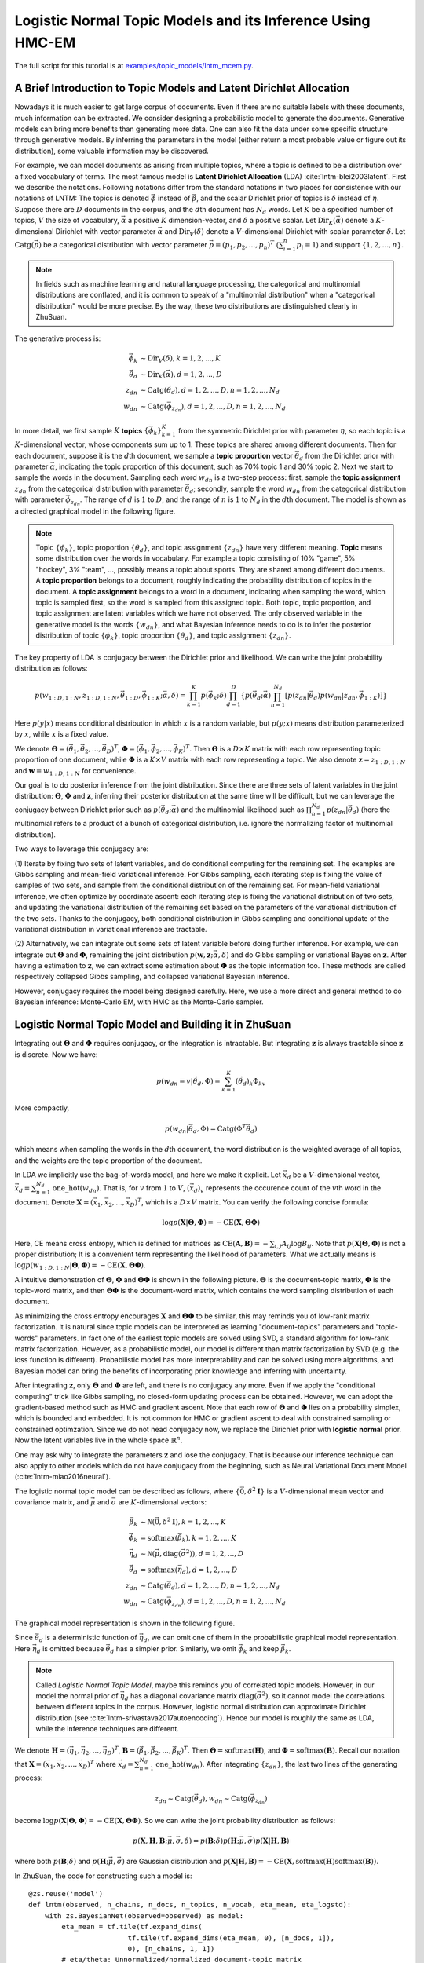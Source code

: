 Logistic Normal Topic Models and its Inference Using HMC-EM
===========================================================

The full script for this tutorial is at `examples/topic_models/lntm_mcem.py
<https://github.com/thu-ml/zhusuan/blob/master/examples/topic_models/lntm_mcem.py>`_.

A Brief Introduction to Topic Models and Latent Dirichlet Allocation
--------------------------------------------------------------------

Nowadays it is much easier to get large corpus of documents. Even if there are
no suitable labels with these documents, much information can be extracted. We
consider designing a probabilistic model to generate the documents. Generative
models can bring more benefits than generating more data. One can also fit the
data under some specific structure through generative models. By inferring the
parameters in the model (either return a most probable value or figure out its
distribution), some valuable information may be discovered.

For example, we can model documents as arising from multiple topics, where a
topic is defined to be a distribution over a fixed vocabulary of terms. The most
famous model is **Latent Dirichlet Allocation** (LDA)
:cite:`lntm-blei2003latent`. First we describe the notations. Following
notations differ from the standard notations in two places for consistence with
our notations of LNTM: The topics is denoted :math:`\vec{\phi}` instead of
:math:`\vec{\beta}`, and the scalar Dirichlet prior of topics is :math:`\delta`
instead of :math:`\eta`. Suppose there are :math:`D` documents in the corpus,
and the :math:`d`\ th document has :math:`N_d` words. Let :math:`K` be a
specified number of topics, :math:`V` the size of vocabulary,
:math:`\vec{\alpha}` a positive :math:`K` dimension-vector, and :math:`\delta` a
positive scalar. Let :math:`\mathrm{Dir}_K(\vec{\alpha})` denote a
:math:`K`-dimensional Dirichlet with vector parameter :math:`\vec{\alpha}` and
:math:`\mathrm{Dir}_V(\delta)` denote a :math:`V`-dimensional Dirichlet with
scalar parameter :math:`\delta`. Let :math:`\mathrm{Catg}(\vec{p})` be a
categorical distribution with vector parameter
:math:`\vec{p}=(p_1,p_2,...,p_n)^T` (:math:`\sum_{i=1}^n p_i=1`) and support
:math:`\{1,2,...,n\}`.

.. note::

    In fields such as machine learning and natural language processing, the
    categorical and multinomial distributions are conflated, and it is common to
    speak of a "multinomial distribution" when a "categorical distribution"
    would be more precise. By the way, these two distributions are distinguished
    clearly in ZhuSuan.

The generative process is:

.. math::

    \vec{\phi}_k &\sim \mathrm{Dir}_V(\delta), k=1,2,...,K \\
    \vec{\theta}_d &\sim \mathrm{Dir}_K(\vec{\alpha}), d=1,2,...,D \\
    z_{dn} &\sim \mathrm{Catg}(\vec{\theta}_d), d=1,2,...,D, n=1,2,...,N_d \\
    w_{dn} &\sim \mathrm{Catg}(\vec{\phi}_{z_{dn}}), d=1,2,...,D, n=1,2,...,N_d

In more detail, we first sample :math:`K` **topics**
:math:`\{\vec{\phi}_k\}_{k=1}^K` from the symmetric Dirichlet prior with
parameter :math:`\eta`, so each topic is a :math:`K`-dimensional vector, whose
components sum up to 1. These topics are shared among different documents. Then
for each document, suppose it is the :math:`d`\ th document, we sample a **topic
proportion** vector :math:`\vec{\theta}_d` from the Dirichlet prior with
parameter :math:`\vec{\alpha}`, indicating the topic proportion of this
document, such as 70% topic 1 and 30% topic 2. Next we start to sample the words
in the document. Sampling each word :math:`w_{dn}` is a two-step process: first,
sample the **topic assignment** :math:`z_{dn}` from the categorical distribution
with parameter :math:`\vec{\theta}_d`; secondly, sample the word :math:`w_{dn}`
from the categorical distribution with parameter :math:`\vec{\phi}_{z_{dn}}`.
The range of :math:`d` is :math:`1` to :math:`D`, and the range of :math:`n` is
:math:`1` to :math:`N_d` in the :math:`d`\ th document. The model is shown as a
directed graphical model in the following figure.

.. image:: ../_static/images/lda.png
    :align: center
    :width: 75%

.. note::

    Topic :math:`\{\phi_k\}`, topic proportion :math:`\{\theta_d\}`, and topic
    assignment :math:`\{z_{dn}\}` have very different meaning. **Topic** means
    some distribution over the words in vocabulary. For example,a topic
    consisting of 10% "game", 5% "hockey", 3% "team", ..., possibly means a
    topic about sports. They are shared among different documents. A **topic
    proportion** belongs to a document, roughly indicating the probability
    distribution of topics in the document. A **topic assignment** belongs to a
    word in a document, indicating when sampling the word, which topic is
    sampled first, so the word is sampled from this assigned topic. Both topic,
    topic proportion, and topic assignment are latent variables which we have
    not observed. The only observed variable in the generative model is the
    words :math:`\{w_{dn}\}`, and what Bayesian inference needs to do is to
    infer the posterior distribution of topic :math:`\{\phi_k\}`, topic
    proportion :math:`\{\theta_d\}`, and topic assignment :math:`\{z_{dn}\}`.

The key property of LDA is conjugacy between the Dirichlet prior and likelihood.
We can write the joint probability distribution as follows:

.. math::

    p(w_{1:D,1:N}, z_{1:D,1:N}, \vec{\theta}_{1:D}, \vec{\phi}_{1:K};
    \vec{\alpha}, \delta) =
    \prod_{k=1}^K p(\vec{\phi}_k; \delta) \prod_{d=1}^D \{ p(\vec{\theta}_d;
    \vec{\alpha}) \prod_{n=1}^{N_d} [p(z_{dn}|\vec{\theta}_d) p(w_{dn}|z_{dn},
    \vec{\phi}_{1:K})] \}

Here :math:`p(y|x)` means conditional distribution in which :math:`x` is a
random variable, but :math:`p(y;x)` means distribution parameterized by
:math:`x`, while :math:`x` is a fixed value.

We denote :math:`\mathbf{\Theta}=(\vec{\theta}_1, \vec{\theta}_2, ...,
\vec{\theta}_D)^T`, :math:`\mathbf{\Phi}=(\vec{\phi}_1, \vec{\phi}_2, ...,
\vec{\phi}_K)^T`. Then :math:`\mathbf{\Theta}` is a :math:`D\times K` matrix
with each row representing topic proportion of one document, while
:math:`\mathbf{\Phi}` is a :math:`K\times V` matrix with each row representing a
topic. We also denote :math:`\mathbf{z}=z_{1:D,1:N}` and
:math:`\mathbf{w}=w_{1:D,1:N}` for convenience. 

Our goal is to do posterior inference from the joint distribution. Since there
are three sets of latent variables in the joint distribution:
:math:`\mathbf{\Theta}`, :math:`\mathbf{\Phi}` and :math:`\mathbf{z}`, inferring
their posterior distribution at the same time will be difficult, but we can
leverage the conjugacy between Dirichlet prior such as :math:`p(\vec{\theta}_d;
\vec{\alpha})` and the multinomial likelihood such as :math:`\prod_{n=1}^{N_d}
p(z_{dn}|\vec{\theta}_d)` (here the multinomial refers to a product of a bunch
of categorical distribution, i.e. ignore the normalizing factor of multinomial
distribution).

Two ways to leverage this conjugacy are:

(1) Iterate by fixing two sets of latent variables, and do conditional computing
for the remaining set. The examples are Gibbs sampling and mean-field
variational inference. For Gibbs sampling, each iterating step is fixing the
value of samples of two sets, and sample from the conditional distribution of
the remaining set. For mean-field variational inference, we often optimize by
coordinate ascent: each iterating step is fixing the variational distribution of
two sets, and updating the variational distribution of the remaining set based
on the parameters of the variational distribution of the two sets. Thanks to the
conjugacy, both conditional distribution in Gibbs sampling and conditional
update of the variational distribution in variational inference are tractable.

(2) Alternatively, we can integrate out some sets of latent variable before
doing further inference. For example, we can integrate out
:math:`\mathbf{\Theta}` and :math:`\mathbf{\Phi}`, remaining the joint
distribution :math:`p(\mathbf{w}, \mathbf{z}; \vec{\alpha}, \delta)` and do
Gibbs sampling or variational Bayes on :math:`\mathbf{z}`. After having a
estimation to :math:`\mathbf{z}`, we can extract some estimation about
:math:`\mathbf{\Phi}` as the topic information too. These methods are called
respectively collapsed Gibbs sampling, and collapsed variational Bayesian
inference.

However, conjugacy requires the model being designed carefully. Here, we use a
more direct and general method to do Bayesian inference: Monte-Carlo EM, with
HMC as the Monte-Carlo sampler.

Logistic Normal Topic Model and Building it in ZhuSuan
------------------------------------------------------

Integrating out :math:`\mathbf{\Theta}` and :math:`\mathbf{\Phi}` requires
conjugacy, or the integration is intractable. But integrating :math:`\mathbf{z}`
is always tractable since :math:`\mathbf{z}` is discrete. Now we have:

.. math::

    p(w_{dn}=v|\vec{\theta}_d, \Phi) = \sum_{k=1}^K (\vec{\theta}_d)_k \Phi_{kv}

More compactly,

.. math::

    p(w_{dn}|\vec{\theta}_d, \Phi) = \mathrm{Catg}(\Phi^T\vec{\theta}_d)

which means when sampling the words in the :math:`d`\ th document, the word
distribution is the weighted average of all topics, and the weights are the
topic proportion of the document.

In LDA we implicitly use the bag-of-words model, and here we make it explicit.
Let :math:`\vec{x}_d` be a :math:`V`-dimensional vector,
:math:`\vec{x}_d=\sum_{n=1}^{N_d}\mathrm{one\_hot}(w_{dn})`. That is, for :math:`v` from
:math:`1` to :math:`V`, :math:`(\vec{x}_d)_v` represents the occurence count of
the :math:`v`\ th word in the document. Denote :math:`\mathbf{X}=(\vec{x}_1,
\vec{x}_2, ..., \vec{x}_D)^T`, which is a :math:`D\times V` matrix. You can
verify the following concise formula:

.. math::

    \log p(\mathbf{X}|\mathbf{\Theta}, \mathbf{\Phi})=-\mathrm{CE}(\mathbf{X},
    \mathbf{\Theta}\mathbf{\Phi})

Here, CE means cross entropy, which is defined for matrices as
:math:`\mathrm{CE}(\mathbf{A},\mathbf{B})=-\sum_{i,j}A_{ij}\log B_{ij}`. Note
that :math:`p(\mathbf{X}|\mathbf{\Theta}, \mathbf{\Phi})` is not a proper
distribution; It is a convenient term representing the likelihood of parameters.
What we actually means is :math:`\log p(w_{1:D,1:N}|\mathbf{\Theta},
\mathbf{\Phi})=-\mathrm{CE}(\mathbf{X}, \mathbf{\Theta}\mathbf{\Phi})`.

A intuitive demonstration of :math:`\mathbf{\Theta}`, :math:`\mathbf{\Phi}` and
:math:`\mathbf{\Theta\Phi}` is shown in the following picture.
:math:`\mathbf{\Theta}` is the document-topic matrix, :math:`\mathbf{\Phi}` is
the topic-word matrix, and then :math:`\mathbf{\Theta\Phi}` is the document-word
matrix, which contains the word sampling distribution of each document.

.. image:: ../_static/images/matrixmul.png
    :align: center
    :width: 90%

As minimizing the cross entropy encourages :math:`\mathbf{X}` and
:math:`\mathbf{\Theta}\mathbf{\Phi}` to be similar, this may reminds you of
low-rank matrix factorization. It is natural since topic models can be
interpreted as learning "document-topics" parameters and "topic-words"
parameters. In fact one of the earliest topic models are solved using SVD, a
standard algorithm for low-rank matrix factorization. However, as a
probabilistic model, our model is different than matrix factorization by SVD
(e.g. the loss function is different). Probabilistic model has more
interpretability and can be solved using more algorithms, and Bayesian model can
bring the benefits of incorporating prior knowledge and inferring with
uncertainty.

After integrating :math:`\mathbf{z}`, only :math:`\mathbf{\Theta}` and
:math:`\mathbf{\Phi}` are left, and there is no conjugacy any more. Even if we
apply the "conditional computing" trick like Gibbs sampling, no closed-form
updating process can be obtained. However, we can adopt the gradient-based
method such as HMC and gradient ascent. Note that each row of
:math:`\mathbf{\Theta}` and :math:`\mathbf{\Phi}` lies on a probability simplex,
which is bounded and embedded. It is not common for HMC or gradient ascent to
deal with constrained sampling or constrained optimzation. Since we do not nead
conjugacy now, we replace the Dirichlet prior with **logistic normal** prior.
Now the latent variables live in the whole space :math:`\mathbb{R}^n`.

One may ask why to integrate the parameters :math:`\mathbf{z}` and lose the
conjugacy. That is because our inference technique can also apply to other
models which do not have conjugacy from the beginning, such as Neural
Variational Document Model (:cite:`lntm-miao2016neural`).

The logistic normal topic model can be described as follows, where
:math:`\{\vec{0}, \delta^2 \mathbf{I}\}` is a :math:`V`-dimensional mean
vector and covariance matrix, and :math:`\vec{\mu}` and :math:`\vec{\sigma}` are
:math:`K`-dimensional vectors:

.. math::

    \vec{\beta}_k &\sim \mathcal{N}(\vec{0}, \delta^2 \mathbf{I}), k=1,2,...,K \\
    \vec{\phi}_k &= \mathrm{softmax}(\vec{\beta}_k), k=1,2,...,K \\
    \vec{\eta}_d &\sim \mathcal{N}(\vec{\mu}, \mathrm{diag}(\vec{\sigma}^2)), d=1,2,...,D \\
    \vec{\theta}_d &= \mathrm{softmax}(\vec{\eta}_d), d=1,2,...,D \\
    z_{dn} &\sim \mathrm{Catg}(\vec{\theta}_d), d=1,2,...,D, n=1,2,...,N_d \\
    w_{dn} &\sim \mathrm{Catg}(\vec{\phi}_{z_{dn}}), d=1,2,...,D, n=1,2,...,N_d

The graphical model representation is shown in the following figure.

.. image:: ../_static/images/lntm.png
    :align: center
    :width: 75%

Since :math:`\vec{\theta}_d` is a deterministic function of
:math:`\vec{\eta}_d`, we can omit one of them in the probabilistic graphical
model representation. Here :math:`\vec{\eta}_d` is omitted because
:math:`\vec{\theta}_d` has a simpler prior. Similarly, we omit
:math:`\vec{\phi}_k` and keep :math:`\vec{\beta}_k`.

.. note::

    Called *Logistic Normal Topic Model*, maybe this reminds you of correlated
    topic models. However, in our model the normal prior of :math:`\vec{\eta}_d`
    has a diagonal covariance matrix :math:`\mathrm{diag}(\vec{\sigma}^2)`, so
    it cannot model the correlations between different topics in the corpus.
    However, logistic normal distribution can approximate Dirichlet distribution
    (see :cite:`lntm-srivastava2017autoencoding`). Hence our model is roughly
    the same as LDA, while the inference techniques are different.

We denote :math:`\mathbf{H}=(\vec{\eta}_1, \vec{\eta}_2, ..., \vec{\eta}_D)^T`,
:math:`\mathbf{B}=(\vec{\beta}_1, \vec{\beta}_2, ..., \vec{\beta}_K)^T`. Then
:math:`\mathbf{\Theta}=\mathrm{softmax}(\mathbf{H})`, and
:math:`\mathbf{\Phi}=\mathrm{softmax}(\mathbf{B})`. Recall our notation that
:math:`\mathbf{X}=(\vec{x}_1, \vec{x}_2, ..., \vec{x}_D)^T` where
:math:`\vec{x}_d=\sum_{n=1}^{N_d}\mathrm{one\_hot}(w_{dn})`. After integrating
:math:`\{z_{dn}\}`, the last two lines of the generating process:

.. math::

    z_{dn} \sim \mathrm{Catg}(\vec{\theta}_d), w_{dn} \sim
    \mathrm{Catg}(\vec{\phi}_{z_{dn}})

become :math:`\log p(\mathbf{X}|\mathbf{\Theta},
\mathbf{\Phi})=-\mathrm{CE}(\mathbf{X}, \mathbf{\Theta}\mathbf{\Phi})`. So we
can write the joint probability distribution as follows:

.. math::

    p(\mathbf{X}, \mathbf{H}, \mathbf{B}; \vec{\mu}, \vec{\sigma}, \delta) =
    p(\mathbf{B}; \delta) p(\mathbf{H}; \vec{\mu}, \vec{\sigma})
    p(\mathbf{X}|\mathbf{H}, \mathbf{B})

where both :math:`p(\mathbf{B}; \delta)` and :math:`p(\mathbf{H}; \vec{\mu},
\vec{\sigma})` are Gaussian distribution and
:math:`p(\mathbf{X}|\mathbf{H}, \mathbf{B})=-\mathrm{CE}(\mathbf{X},
\mathrm{softmax}(\mathbf{H})\mathrm{softmax}(\mathbf{B}))`.

In ZhuSuan, the code for constructing such a model is::

    @zs.reuse('model')
    def lntm(observed, n_chains, n_docs, n_topics, n_vocab, eta_mean, eta_logstd):
        with zs.BayesianNet(observed=observed) as model:
            eta_mean = tf.tile(tf.expand_dims(
                            tf.tile(tf.expand_dims(eta_mean, 0), [n_docs, 1]),
                            0), [n_chains, 1, 1])
            # eta/theta: Unnormalized/normalized document-topic matrix
            eta = zs.Normal('eta', eta_mean, logstd=eta_logstd, group_ndims=1)
            theta = tf.nn.softmax(eta)
            # beta/phi: Unnormalized/normalized topic-word matrix
            beta = zs.Normal('beta', tf.zeros([n_topics, n_vocab]),
                            logstd=log_delta, group_ndims=1)
            phi = tf.nn.softmax(beta)
            # doc_word: Document-word matrix
            doc_word = tf.matmul(tf.reshape(theta, [-1, n_topics]), phi)
            doc_word = tf.reshape(doc_word, [n_chains, n_docs, n_vocab])
            x = zs.UnnormalizedMultinomial('x', tf.log(doc_word),
                                        normalize_logits=False,
                                        dtype=tf.float32)
        return model

where ``eta_mean`` is :math:`\vec{\mu}`, ``eta_logstd`` is :math:`\log\vec{\sigma}`,
``eta`` is :math:`\mathbf{H}` (:math:`\mathrm{H}` is the uppercase letter of
:math:`\mathrm{\eta}`), ``theta`` is
:math:`\mathbf{\Theta}=\mathrm{softmax}(\mathbf{H})`, ``beta`` is :math:`\mathbf{B}`
(:math:`\mathrm{B}` is the uppercase letter of :math:`\mathrm{\beta}`), ``phi``
is :math:`\mathbf{\Phi}=\mathrm{softmax}(\mathbf{B})`, ``doc_word`` is
:math:`\mathbf{\Theta}\mathbf{\Phi}`, ``x`` is :math:`\mathbf{X}`.

Q: What does ``UnnormalizedMultinomial`` distribution means?

A: ``UnnormalizedMultinomial`` distribution is not a proper distribution. It
means the likelihood of "bags of categorical". To understand this, let's
talk about multinomial distribution first. Suppose there are :math:`k` events
:math:`\{1,2,...,k\}` with the probabilities :math:`p_1,p_2,...,p_k`, and we do
:math:`n` trials, and the count of result being :math:`i` is :math:`x_i`. Denote
:math:`\vec{x}=(x_1,x_2,...,x_k)^T` and :math:`\vec{p}=(p_1,p_2,...,p_k)^T`.
Then :math:`\vec{x}` follows multinomial distribution: :math:`p(\vec{x};
\vec{p})=\frac{n!}{x_1!...x_k!}p_1^{x_1}...p_k^{x_k}`, so :math:`\log p(\vec{x};
\vec{p})=\log\frac{n!}{x_1!...x_k!} - \mathrm{CE}(\vec{x},\vec{p})`. However,
when we want to optimize the parameter :math:`\vec{p}`, we do not care the first
term. On the other hand, if we have a *sequence* of results :math:`\vec{w}`, and
the result counts are summarized in :math:`\vec{x}`. Then :math:`\log p(\vec{w};
\vec{p})=-\mathrm{CE}(\vec{x},\vec{p})`. The normalizing constant also
disappears. Since sometimes we only have access to :math:`\vec{x}` instead of
the actual sequence of results, when we want to optimize w.r.t. the parameters,
we can write :math:`\vec{x}\sim \mathrm{UnnormalizedMultinomial}(\vec{p})`,
although it is not a proper distribution and we cannot sample from it.
``UnnormalizedMultinomial`` just means :math:`p(\vec{w};
\vec{p})=-\mathrm{CE}(\vec{x},\vec{p})`. In the example of topic models, the
situation is also like this.

Q: The shape of ``eta`` in the model is ``n_chains*n_docs*n_topics``. Why we
need the first dimension to store its different samples?

A: After introducing the inference method, we should know ``eta`` is a latent
variable which we need to integrate w.r.t. its distribution. In many cases the
integration is intractable, so we replace the integration with Monte-Carlo
methods, which requires the samples of the latent variable. Therefore we need to
construct our model, calculate the joint likelihood and do inference all with
the extra dimension storing different samples. In this example, the extra
dimension is called "chains" because we initialize multiple chains and perform
HMC evolution on each chain, so as to make the values on these chains close to
following the posterior distribution.

Inference
---------

Let's analyze the parameters and latent variables in the joint distribution.
:math:`\delta` controls the sparsity of the words included in each topic, and
larger :math:`\delta` leads to more sparsity. We leave it as a given
controllable hyperparameter without the need to optimize. The parameters we need
to optimize is :math:`\vec{\mu}` and :math:`\vec{\sigma}^2`, whose element
represents the mean and variance of topic proportion in documents; and
:math:`\mathbf{B}`, which represents the topics. For :math:`\vec{\mu}` and
:math:`\vec{\sigma}`, we want to find their **maximum likelihood (MLE)**
solution. Unlike :math:`\vec{\mu}` and :math:`\vec{\sigma}`, :math:`\mathbf{B}`
has a prior, so we could treat it as a random variable and infer its posterior
distribution. But here we just find its **maximum a posterior (MAP)**
estimation, so we treat it as a parameter and optimize it by gradient ascent
instead of inference via HMC. :math:`\mathbf{H}` is the latent variable which
has a prior distribution, so we want to integrate it out before doing
optimization.

Therefore, after integrating :math:`\mathbf{H}`, our optimization problem is:

.. math::

    \max_{\mathbf{B}, \vec{\mu}, \vec{\sigma}}\ \log p(\mathbf{X}, \mathbf{B};
    \vec{\mu}, \vec{\sigma}, \delta)

where

.. math::

    \log p(\mathbf{X}, \mathbf{B}; \vec{\mu}, \vec{\sigma}, \delta) &= \log
    p(\mathbf{X}| \mathbf{B}; \vec{\mu}, \vec{\sigma})
    + \log p(\mathbf{B}; \delta) \\ 
    &= \log \int_{\mathbf{H}} p(\mathbf{X}, \mathbf{H}| \mathbf{B}; \vec{\mu},
    \vec{\sigma}) d\mathbf{H} + \log p(\mathbf{B}; \delta)

The term :math:`\log p(\mathbf{X}| \mathbf{B}; \vec{\mu}, \vec{\sigma}) = \log
\int_{\mathbf{H}} p(\mathbf{X}, \mathbf{H}| \mathbf{B}; \vec{\mu}, \vec{\sigma})
d\mathbf{H}` is **evidence** of the observed data :math:`\mathbf{X}`, given the
model with parameters :math:`\mathbf{B}`, :math:`\vec{\mu}`,
:math:`\vec{\sigma}`. Computing the integration is intractable, let alone
maximize it w.r.t. the parameters. Fortunately, this is the standard form to
which we can write an lower bound called **evidence lower bound (ELBO)**:

.. math::

    \log p(\mathbf{X}| \mathbf{B}; \vec{\mu}, \vec{\sigma}) &\geq \log
    p(\mathbf{X}| \mathbf{B}; \vec{\mu}, \vec{\sigma}) -
    \mathrm{KL}(q(\mathbf{H})||p(\mathbf{H}|\mathbf{X},\mathbf{B}; \vec{\mu},
    \vec{\sigma})) \\
    &= \mathbb{E}_{q(\mathbf{H})}[\log p(\mathbf{X}, \mathbf{H}| \mathbf{B};
    \vec{\mu}, \vec{\sigma}) - \log q(\mathbf{H})] \\
    &= \mathcal{L}(q, \mathbf{B}, \vec{\mu}, \vec{\sigma})

Therefore,

.. math::

    \log p(\mathbf{X}, \mathbf{B}; \vec{\mu}, \vec{\sigma}, \delta) \geq
    \mathcal{L}(q, \mathbf{B}, \vec{\mu}, \vec{\sigma}) + \log p(\mathbf{B};
    \delta)

When :math:`q(\mathbf{H})=p(\mathbf{H}|\mathbf{X},\mathbf{B}; \vec{\mu},
\vec{\sigma})`, the lower bound is tight. To do optimization, we can do
coordinate ascent to the lower bound, i.e. **expectation-maximization (EM)**
algorithm: We iterate between E-step and M-step.

In E-step, let 

.. math::

    q(\mathbf{H})\leftarrow\max_q \mathcal{L}(q, \mathbf{B}, \vec{\mu},
    \vec{\sigma})=p(\mathbf{H}|\mathbf{X},\mathbf{B}; \vec{\mu}, \vec{\sigma})

In M-step, let

.. math::

    \mathbf{B}, \vec{\mu},\vec{\sigma}&\leftarrow \max_{\mathbf{B},
    \vec{\mu},\vec{\sigma}} [\mathcal{L}(q, \mathbf{B}, \vec{\mu}, \vec{\sigma})
    + \log p(\mathbf{B}; \delta)] \\ &=\max_{\mathbf{B}, \vec{\mu},\vec{\sigma}}
    \{\mathbb{E}_{q(\mathbf{H})}[\log p(\mathbf{X}, \mathbf{H}| \mathbf{B};
    \vec{\mu}, \vec{\sigma})] + \log p(\mathbf{B}; \delta)\}

However, both the posterior :math:`p(\mathbf{H}|\mathbf{X},\mathbf{B};
\vec{\mu}, \vec{\sigma})` in the E step and the integration
:math:`\mathbb{E}_{q(\mathbf{H})}[\log p(\mathbf{X}, \mathbf{H}| \mathbf{B};
\vec{\mu}, \vec{\sigma})]` in the M step are intractable. It seems that we turn
an intractable problem into another intractable problem.

We have solutions. Since the difficulty lies in calculating and using the
posterior, we can use the whole set of tools in Bayesian inference. Here we use
sampling methods, to draw a series of samples :math:`\mathbf{H}^{(1)},
\mathbf{H}^{(2)}, ..., \mathbf{H}^{(S)}` from
:math:`p(\mathbf{H}|\mathbf{X},\mathbf{B}; \vec{\mu}, \vec{\sigma})`. Then we
let :math:`q(\mathbf{H})` be the empirical distribution of these samples, as an
approximation to the true posterior. Then the M-step becomes:

.. math::

    \mathbf{B}, \vec{\mu},\vec{\sigma}&\leftarrow \max_{\mathbf{B},
    \vec{\mu},\vec{\sigma}} [\mathbb{E}_{q(\mathbf{H})}[\log p(\mathbf{X},
    \mathbf{H}| \mathbf{B}; \vec{\mu}, \vec{\sigma})] + \log p(\mathbf{B};
    \delta)] \\ &= \max_{\mathbf{B}, \vec{\mu},\vec{\sigma}}
    [\frac{1}{S}\sum_{s=1}^S \log p(\mathbf{X}, \mathbf{H}^{(s)}| \mathbf{B};
    \vec{\mu}, \vec{\sigma}) + \log p(\mathbf{B}; \delta)]

Now the objective function is tractable to compute. This variant of EM algorithm
is called **Monte-Carlo EM**.

We analyze the E-step and M-step in more detail. What sampling method should we
choose in E-step? One of the workhorse sampling methods is **Hamiltonian Monte
Carlo (HMC)**. Unlike Gibbs sampling which need to derive the conditional
distribution, HMC is a black-box method which only requires access to the
gradient of log joint distribution at any position, which is almost always
tractable as long as the model is differentiable and the latent variable is
unconstrained. You do not need to have much knowledge about how HMC works when
using ZhuSuan's HMC functionality, but could refer to :cite:`lntm-neal2011mcmc`
if you are interested.

To use HMC in ZhuSuan, first define the HMC object and its parameters::

    hmc = zs.HMC(step_size=1e-3, n_leapfrogs=20, adapt_step_size=True,
                 target_acceptance_rate=0.6)

Then write the log joint probability :math:`\log p(\mathbf{X},\mathbf{H}|
\mathbf{B}; \vec{\mu}, \vec{\sigma})= \log p(\mathbf{X}| \mathbf{B},\mathbf{H})
+ p(\mathbf{H};\vec{\mu}, \vec{\sigma})`::

    def e_obj(observed, n_chains, n_docs):
        model = lntm(observed, n_chains, n_docs, n_topics, n_vocab,
                     eta_mean, eta_logstd)
        return model.local_log_prob('eta') + model.local_log_prob('x')

Given the following defined tensor::

    x = tf.placeholder(tf.float32, shape=[batch_size, n_vocab], name='x')
    eta = tf.Variable(tf.zeros([n_chains, batch_size, n_topics]), name='eta')
    beta = tf.Variable(tf.zeros([n_topics, n_vocab]), name='beta')

We can define the sampling operator of HMC::

    sample_op, hmc_info = hmc.sample(partial(e_obj, n_chains=n_chains,
                                             n_docs=batch_size),
                                     observed={'x': x, 'beta': beta},
                                     latent={'eta': eta})

When running the session, we can run ``sample_op`` to update the value of
``eta``. Note that the first parameter of ``hmc.sample`` should be a function
accepting ``observed`` (which is a Python dictionary) as its parameter and
returning the log joint probability p( observed, latent | parameters ).
``hmc_info`` is a struct containing information about the sampling iteration
executed by ``sample_op``, such as the acceptance rate.

In the M-step, since :math:`\log p(\mathbf{X},\mathbf{H}| \mathbf{B}; \vec{\mu},
\vec{\sigma})= \log p(\mathbf{X}| \mathbf{B},\mathbf{H}) +
p(\mathbf{H};\vec{\mu}, \vec{\sigma})`, we can write the updating formula in
more detail:

.. math::

    \vec{\mu}, \vec{\sigma}&\leftarrow  \max_{ \vec{\mu},\vec{\sigma}}
    [\frac{1}{S}\sum_{s=1}^S \log p( \mathbf{H}^{(s)};\vec{\mu}, \vec{\sigma})]
    \\ \mathbf{B}&\leftarrow \max_{\mathbf{B}} [\frac{1}{S}\sum_{s=1}^S \log
    p(\mathbf{X}|\mathbf{H}^{(s)}, \mathbf{B}) + \log p(\mathbf{B}; \delta)]

Then the solution of :math:`\vec{\mu}` and :math:`\vec{\sigma}` have closed
formula by taking the samples of :math:`\mathbf{H}` as observed data and do
maximum likelihood estimation of parameters in Gaussian distribution.
:math:`\mathbf{B}`, however, does not have a closed-form solution, so we do
optimization using gradient ascent.

The gradient ascent operator of :math:`\mathbf{B}` can be defined as follows::

    model = lntm({'x': x, 'eta': eta, 'beta': beta}, n_chains, batch_size,
                 n_topics, n_vocab, eta_mean, eta_logstd)
    log_p_beta, log_px = model.local_log_prob(['beta', 'x'])
    log_likelihood = tf.reduce_sum(tf.reduce_mean(log_px, axis=0))
    log_joint = tf.reduce_sum(log_p_beta) + log_likelihood
    learning_rate_ph = tf.placeholder(tf.float32, shape=[], name='lr')
    optimizer = tf.train.AdamOptimizer(learning_rate_ph)
    infer = optimizer.minimize(-log_joint, var_list=[beta])

Since when optimizing :math:`\mathbf{B}`, the samples of :math:`\mathbf{H}` is
fixed, ``var_list=[beta]`` in the last line is a necessary.

In the E-step, :math:`p(\mathbf{H}|\mathbf{X},\mathbf{B}; \vec{\mu},
\vec{\sigma})` could factorise as :math:`\prod_{d=1}^D
p(\vec{\eta}_d|\vec{x}_d,\mathbf{B}; \vec{\mu}, \vec{\sigma})`, so we can do
sampling for a mini-batch of data given some value of global parameters
:math:`\mathbf{B}`, :math:`\vec{\mu}`, and :math:`\vec{\sigma}`. Since the
update of :math:`\mathbf{B}` requires calculating gradients and has a relatively
large time cost, we use stochastic gradient ascent to optimize it. That is,
after a mini-batch of latent variables are sampled, we do a step of gradient
ascent as M-step for :math:`\mathbf{B}` using the mini-batch chosen in the
E-step.

Now we have both the sampling operator for the latent variable ``eta`` and
optimizing operator for the parameter ``beta``, while the optimization w.r.t.
``eta_mean`` and ``eta_logstd`` is straightforward. Now we can run the EM
algorithm.

First, the definition is as follows::

    iters = X_train.shape[0] // batch_size
    Eta = np.zeros((n_chains, X_train.shape[0], n_topics), dtype=np.float32)
    Eta_mean = np.zeros(n_topics, dtype=np.float32)
    Eta_logstd = np.zeros(n_topics, dtype=np.float32)

    eta_mean = tf.placeholder(tf.float32, shape=[n_topics], name='eta_mean')
    eta_logstd = tf.placeholder(tf.float32, shape=[n_topics],
                                name='eta_logstd')
    eta_ph = tf.placeholder(tf.float32, shape=[n_chains, batch_size, n_topics],
                            name='eta_ph')
    init_eta_ph = tf.assign(eta, eta_ph)

The key code in an epoch is::

    time_epoch = -time.time()
    lls = []
    accs = []
    for t in range(iters):
        x_batch = X_train[t*batch_size: (t+1)*batch_size]
        old_eta = Eta[:, t*batch_size: (t+1)*batch_size, :]

        # E step
        sess.run(init_eta_ph, feed_dict={eta_ph: old_eta})
        for j in range(num_e_steps):
            _, new_eta, acc = sess.run(
                [sample_op, hmc_info.samples['eta'],
                 hmc_info.acceptance_rate],
                feed_dict={x: x_batch,
                           eta_mean: Eta_mean,
                           eta_logstd: Eta_logstd})
            accs.append(acc)
            # Store eta for the persistent chain
            if j + 1 == num_e_steps:
                Eta[:, t*batch_size: (t+1)*batch_size, :] = new_eta

        # M step
        _, ll = sess.run(
            [infer, log_likelihood],
            feed_dict={x: x_batch,
                       eta_mean: Eta_mean,
                       eta_logstd: Eta_logstd,
                       learning_rate_ph: learning_rate * t0 / (
                           t0 + epoch)})
        lls.append(ll)

    # Update hyper-parameters
    Eta_mean = np.mean(Eta, axis=(0, 1))
    Eta_logstd = np.log(np.std(Eta, axis=(0, 1)) + 1e-6)

    time_epoch += time.time()
    print('Epoch {} ({:.1f}s): Perplexity = {:.2f}, acc = {:.3f}, '
          'eta mean = {:.2f}, logstd = {:.2f}'
          .format(epoch, time_epoch,
                  np.exp(-np.sum(lls) / np.sum(X_train)),
                  np.mean(accs), np.mean(Eta_mean),
                  np.mean(Eta_logstd)))

We run ``num_e_steps`` times of E-step before M-step to make samples of HMC more
close to following the desired equilibrium distribution. Outputing the mean
acceptance rate of HMC is because it could help us diagnose whether HMC is
working properly. If it is too close to 0 or 1, the quality of samples will
often be poor. Moreover, when HMC works properly, we can also tune the
acceptance rate to a value for better performance, and the value is usually
between 0.6 and 0.9. In the example we set ``adapt_step_size=True`` and
``target_acceptance_rate=0.6`` to HMC, so the outputs of actual acceptance rates
should be close to 0.6.

Finally we can output the optimized value of ``phi`` = softmax(``beta``),
``eta_mean`` and ``eta_logstd`` to show the learned topics and their proportion
in the documents of the corpus::

    p = sess.run(phi)
    for k in range(n_topics):
        rank = zip(list(p[k, :]), range(n_vocab))
        rank.sort()
        rank.reverse()
        sys.stdout.write('Topic {}, eta mean = {:.2f} stdev = {:.2f}: '
                         .format(k, Eta_mean[k], np.exp(Eta_logstd[k])))
        for i in range(10):
            sys.stdout.write(vocab[rank[i][1]] + ' ')
        sys.stdout.write('\n')

Evaluation
----------

The ``log_likelihood`` used to calculate the perplexity may be confusing.
Typically, the "likelihood" should refer to the evidence of the observed data
given some parameter value, i.e. :math:`p(\mathbf{X}| \mathbf{B}; \vec{\mu},
\vec{\sigma})`, with the latent variable :math:`\mathbf{H}` integrated. However,
it is even more difficult to compute the marginal likelihood than to do
posterior inference. In the code, the likelihood is actually
:math:`p(\mathbf{X}|\mathbf{H}, \mathbf{B})`, which is not the marginal
likelihood; we should integrate it w.r.t. the prior of :math:`\mathbf{H}` to get
marginal likelihood. Hence the perplexity output during the training process
will be smaller than the actual value.

After training the model and outputing the topics, the script will run
**Annealed Importance Sampling (AIS)** to estimate the marginal likelihood more
accurately. It may take some time, and you could turn on the verbose mode of AIS
to see its progress. Then our script will output the estimated relatively
reliable perplexity. We do not introduce AIS here, readers who are interested
could refer to :cite:`lntm-neal2001annealed`.


.. bibliography:: ../refs.bib
    :style: unsrtalpha
    :labelprefix: LNTM
    :keyprefix: lntm-

